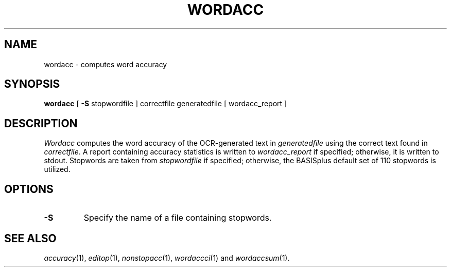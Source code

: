 .TH WORDACC 1
.SH NAME
wordacc \- computes word accuracy
.SH SYNOPSIS
.B wordacc
[
.B \-S
stopwordfile ] correctfile generatedfile [ wordacc_report ]
.SH DESCRIPTION
.I Wordacc
computes the word accuracy of the OCR-generated text in
.I generatedfile
using the correct text found in
.IR correctfile .
A report containing accuracy statistics is written to
.I wordacc_report
if specified; otherwise, it is written to stdout.  Stopwords are taken from
.I stopwordfile
if specified; otherwise, the BASISplus default set of 110 stopwords is
utilized.
.SH OPTIONS
.TP
.B \-S
Specify the name of a file containing stopwords.
.SH "SEE ALSO"
.IR accuracy (1),
.IR editop (1),
.IR nonstopacc (1),
.IR wordaccci (1)
and
.IR wordaccsum (1).
